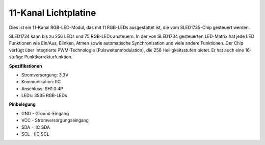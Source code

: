 11-Kanal Lichtplatine
=============================

.. image:: img/cpn_lightboard.png
   :width: 500
   :align: center

Dies ist ein 11-Kanal RGB-LED-Modul, das mit 11 RGB-LEDs ausgestattet ist, die vom SLED1735-Chip gesteuert werden.

SLED1734 kann bis zu 256 LEDs und 75 RGB-LEDs ansteuern.
In der von SLED1734 gesteuerten LED-Matrix hat jede LED Funktionen wie Ein/Aus, Blinken, Atmen sowie automatische Synchronisation und viele andere Funktionen.
Der Chip verfügt über integrierte PWM-Technologie (Pulsweitenmodulation), die 256 Helligkeitsstufen bietet. Er hat auch eine 16-stufige Punktkorrekturfunktion.

**Spezifikationen**

* Stromversorgung: 3.3V
* Kommunikation: IIC
* Anschluss: SH1.0 4P
* LEDs: 3535 RGB-LEDs

**Pinbelegung**

* GND - Ground-Eingang
* VCC - Stromversorgungseingang
* SDA - IIC SDA
* SCL - IIC SCL

